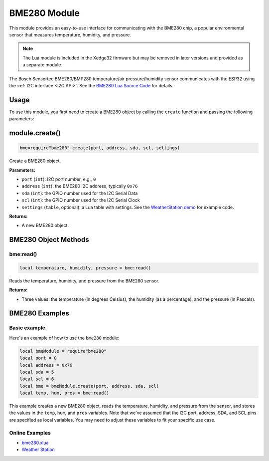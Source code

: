 BME280 Module
=============

This module provides an easy-to-use interface for communicating with the BME280 chip, a popular environmental sensor that measures temperature, humidity, and pressure.

.. note:: The Lua module is included in the Xedge32 firmware but may be removed in later versions and provided as a separate module.


The Bosch Sensortec BME280/BMP280 temperature/air pressure/humidity sensor communicates with the ESP32 using the :ref:`I2C interface <I2C API>`. See the `BME280 Lua Source Code <https://github.com/RealTimeLogic/Xedge-ESP32/blob/master/Lua-Examples/.lua/bme280.lua>`_ for details.

Usage
-----

To use this module, you first need to create a BME280 object by calling the ``create`` function and passing the following parameters:

module.create()
---------------

.. code-block:: lua

   bme=require"bme280".create(port, address, sda, scl, settings)

Create a BME280 object.

**Parameters:**

- ``port`` (``int``): I2C port number, e.g., ``0``
- ``address`` (``int``): the BME280 I2C address, typically ``0x76``
- ``sda`` (``int``): the GPIO number used for the I2C Serial Data
- ``scl`` (``int``): the GPIO number used for the I2C Serial Clock
- ``settings`` (``table``, optional): a Lua table with settings. See the `WeatherStation demo <https://github.com/RealTimeLogic/LSP-Examples/tree/master/Sparkplug#ready-to-run-sparkplug-enabled-weather-station-example>`_ for example code.

**Returns:**

- A new BME280 object.

BME280 Object Methods
---------------------

bme:read()
~~~~~~~~~~~

.. code-block:: lua

   local temperature, humidity, pressure = bme:read()


Reads the temperature, humidity, and pressure from the BME280 sensor.

**Returns:**

- Three values: the temperature (in degrees Celsius), the humidity (as a percentage), and the pressure (in Pascals).

BME280 Examples
----------------

Basic example
~~~~~~~~~~~~~~~~~~~~~~~~~~~~~~~~~~~~~~~

Here's an example of how to use the ``bme280`` module:

.. code-block:: lua

    local bmeModule = require"bme280"
    local port = 0
    local address = 0x76
    local sda = 5
    local scl = 6
    local bme = bmeModule.create(port, address, sda, scl)
    local temp, hum, pres = bme:read()

This example creates a new BME280 object, reads the temperature, humidity, and pressure from the sensor, and stores the values in the ``temp``, ``hum``, and ``pres`` variables. Note that we've assumed that the I2C port, address, SDA, and SCL pins are specified as local variables. You may need to adjust these variables to fit your specific use case.

Online Examples
~~~~~~~~~~~~~~~~~~~~~~~~~~~~~~~~~~~~~~~

- `bme280.xlua <https://github.com/RealTimeLogic/LSP-Examples/blob/master/ESP32/bme280.xlua>`_
- `Weather Station <https://github.com/surfskidude/weather-station>`_

